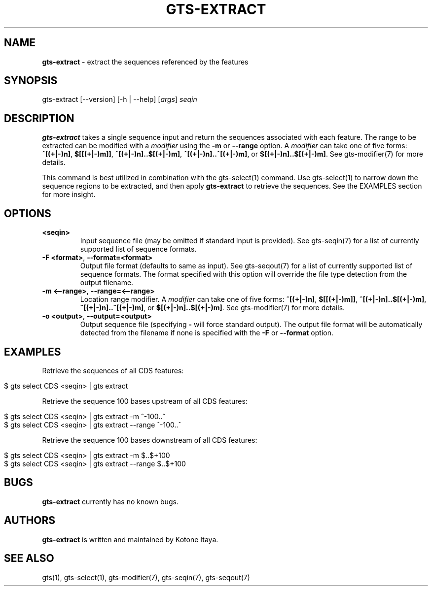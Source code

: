 .\" generated with Ronn/v0.7.3
.\" http://github.com/rtomayko/ronn/tree/0.7.3
.
.TH "GTS\-EXTRACT" "1" "October 2020" "" ""
.
.SH "NAME"
\fBgts\-extract\fR \- extract the sequences referenced by the features
.
.SH "SYNOPSIS"
gts\-extract [\-\-version] [\-h | \-\-help] [\fIargs\fR] \fIseqin\fR
.
.SH "DESCRIPTION"
\fBgts\-extract\fR takes a single sequence input and return the sequences associated with each feature\. The range to be extracted can be modified with a \fImodifier\fR using the \fB\-m\fR or \fB\-\-range\fR option\. A \fImodifier\fR can take one of five forms: \fB^[(+|\-)n]\fR, \fB$[[(+|\-)m]]\fR, \fB^[(+|\-)n]\.\.$[(+|\-)m]\fR, \fB^[(+|\-)n]\.\.^[(+|\-)m]\fR, or \fB$[(+|\-)n]\.\.$[(+|\-)m]\fR\. See gts\-modifier(7) for more details\.
.
.P
This command is best utilized in combination with the gts\-select(1) command\. Use gts\-select(1) to narrow down the sequence regions to be extracted, and then apply \fBgts\-extract\fR to retrieve the sequences\. See the EXAMPLES section for more insight\.
.
.SH "OPTIONS"
.
.TP
\fB<seqin>\fR
Input sequence file (may be omitted if standard input is provided)\. See gts\-seqin(7) for a list of currently supported list of sequence formats\.
.
.TP
\fB\-F <format>\fR, \fB\-\-format=<format>\fR
Output file format (defaults to same as input)\. See gts\-seqout(7) for a list of currently supported list of sequence formats\. The format specified with this option will override the file type detection from the output filename\.
.
.TP
\fB\-m <\-\-range>\fR, \fB\-\-range=<\-\-range>\fR
Location range modifier\. A \fImodifier\fR can take one of five forms: \fB^[(+|\-)n]\fR, \fB$[[(+|\-)m]]\fR, \fB^[(+|\-)n]\.\.$[(+|\-)m]\fR, \fB^[(+|\-)n]\.\.^[(+|\-)m]\fR, or \fB$[(+|\-)n]\.\.$[(+|\-)m]\fR\. See gts\-modifier(7) for more details\.
.
.TP
\fB\-o <output>\fR, \fB\-\-output=<output>\fR
Output sequence file (specifying \fB\-\fR will force standard output)\. The output file format will be automatically detected from the filename if none is specified with the \fB\-F\fR or \fB\-\-format\fR option\.
.
.SH "EXAMPLES"
Retrieve the sequences of all CDS features:
.
.IP "" 4
.
.nf

$ gts select CDS <seqin> | gts extract
.
.fi
.
.IP "" 0
.
.P
Retrieve the sequence 100 bases upstream of all CDS features:
.
.IP "" 4
.
.nf

$ gts select CDS <seqin> | gts extract \-m ^\-100\.\.^
$ gts select CDS <seqin> | gts extract \-\-range ^\-100\.\.^
.
.fi
.
.IP "" 0
.
.P
Retrieve the sequence 100 bases downstream of all CDS features:
.
.IP "" 4
.
.nf

$ gts select CDS <seqin> | gts extract \-m $\.\.$+100
$ gts select CDS <seqin> | gts extract \-\-range $\.\.$+100
.
.fi
.
.IP "" 0
.
.SH "BUGS"
\fBgts\-extract\fR currently has no known bugs\.
.
.SH "AUTHORS"
\fBgts\-extract\fR is written and maintained by Kotone Itaya\.
.
.SH "SEE ALSO"
gts(1), gts\-select(1), gts\-modifier(7), gts\-seqin(7), gts\-seqout(7)

